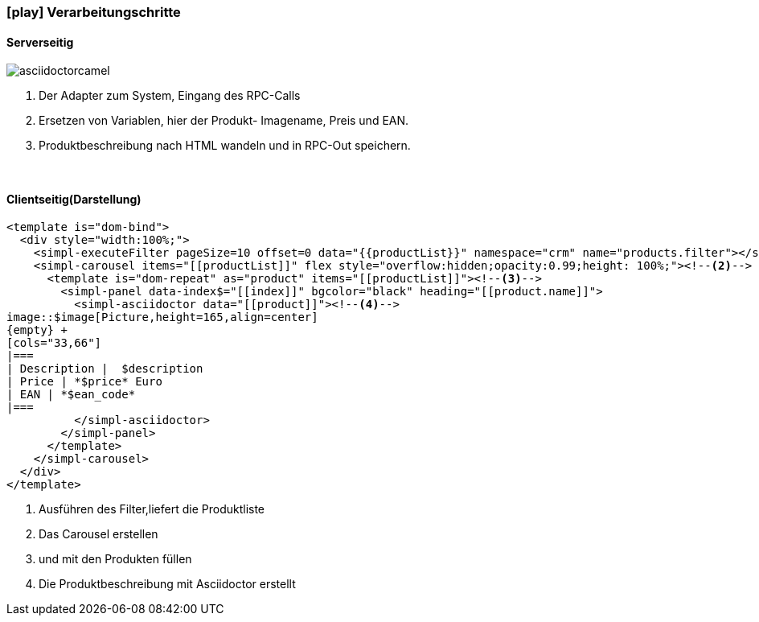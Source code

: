 :linkattrs:
:source-highlighter: rouge

=== icon:play[size=1x,role=black] Verarbeitungschritte ===

==== Serverseitig ====
--


[role=border]
image::web/images/asciidoctorcamel.svg[align="center"]
--
<1> Der Adapter zum System, Eingang des RPC-Calls
<2> Ersetzen von Variablen,  hier der Produkt- Imagename, Preis und EAN.
<3> Produktbeschreibung nach HTML wandeln und in RPC-Out speichern. 

{empty} +

==== Clientseitig(Darstellung) ====

[source,html,linenums]
----
<template is="dom-bind">
  <div style="width:100%;">
    <simpl-executeFilter pageSize=10 offset=0 data="{{productList}}" namespace="crm" name="products.filter"></simpl-executeFilter><!--1-->
    <simpl-carousel items="[[productList]]" flex style="overflow:hidden;opacity:0.99;height: 100%;"><!--2-->
      <template is="dom-repeat" as="product" items="[[productList]]"><!--3-->
        <simpl-panel data-index$="[[index]]" bgcolor="black" heading="[[product.name]]">
          <simpl-asciidoctor data="[[product]]"><!--4-->
image::$image[Picture,height=165,align=center]
{empty} +
[cols="33,66"]
|===
| Description |  $description
| Price | *$price* Euro
| EAN | *$ean_code*
|===
          </simpl-asciidoctor>
        </simpl-panel>
      </template>
    </simpl-carousel>
  </div>
</template>
----

<1> Ausführen des Filter,liefert die Produktliste
<2> Das Carousel erstellen
<3> und mit den Produkten füllen
<4> Die Produktbeschreibung mit Asciidoctor erstellt
